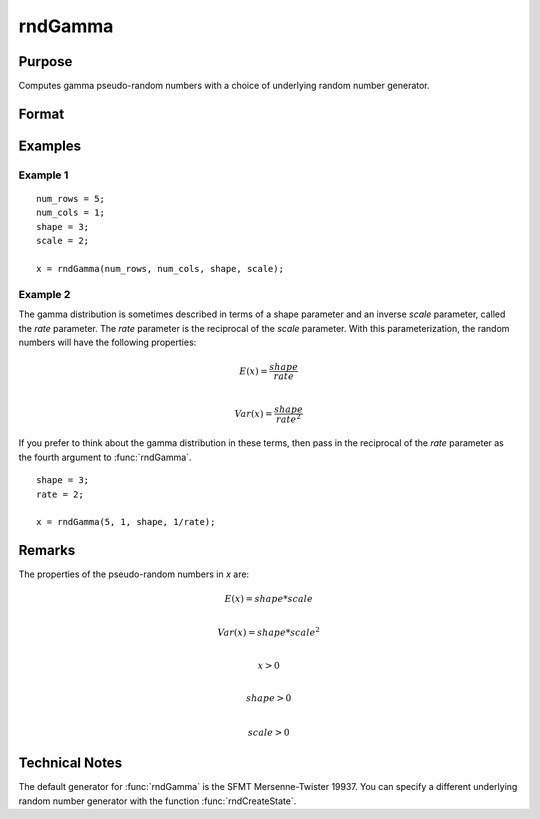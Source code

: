 
rndGamma
==============================================

Purpose
----------------

Computes gamma pseudo-random numbers with a choice of underlying random number generator.

Format
----------------
.. function:: x = rndGamma(r, c, shape, scale)
              { x, newstate } = rndGamma(r, c, shape, scale, state)

    :param r: number of rows of resulting matrix.
    :type r: scalar

    :param c: number of columns of resulting matrix.
    :type c: scalar

    :param shape: *shape* argument for gamma distribution, scalar or ExE conformable matrix with *r* and *c*.
    :type shape: matrix or vector or scalar

    :param scale: *scale* argument for gamma distribution, scalar or ExE conformable matrix with *r* and *c*.
    :type scale: matrix or vector or scalar

    :param state: Optional argument.

        **scalar case**

            *state* = starting seed value only. If -1, GAUSS computes the starting seed based on the system clock.

        **opaque vector case**

        *state* = the state vector returned from a previous call to one of the ``rnd`` random number functions.

    :type state: scalar or opaque vector

    :return x: gamma distributed random numbers.

    :rtype x: RxC matrix

    :return newstate: the updated state.

    :rtype newstate: Opaque vector

Examples
----------------

Example 1
+++++++++

::

    num_rows = 5;
    num_cols = 1;
    shape = 3;
    scale = 2;

    x = rndGamma(num_rows, num_cols, shape, scale);

Example 2
+++++++++

The gamma distribution is sometimes described in terms of a shape parameter and an inverse
*scale* parameter, called the *rate* parameter. The *rate* parameter is the reciprocal of the *scale* parameter.
With this parameterization, the random numbers will have the following properties:

.. math::

    E(x) = \frac{shape}{rate}\\

    Var(x) = \frac{shape}{rate^2}

If you prefer to think about the gamma distribution in these terms, then pass in the
reciprocal of the *rate* parameter as the fourth argument to :func:`rndGamma`.

::

    shape = 3;
    rate = 2;

    x = rndGamma(5, 1, shape, 1/rate);

Remarks
-------

The properties of the pseudo-random numbers in *x* are:

.. math::

   E(x) = shape*scale\\

   Var(x) = shape*scale^2\\

   x > 0\\

   shape > 0\\

   scale > 0


Technical Notes
---------------

The default generator for :func:`rndGamma` is the SFMT Mersenne-Twister 19937.
You can specify a different underlying random number generator with the
function :func:`rndCreateState`.

.. seealso:: Functions :func:`rndCreateState`, :func:`rndStateSkip`
